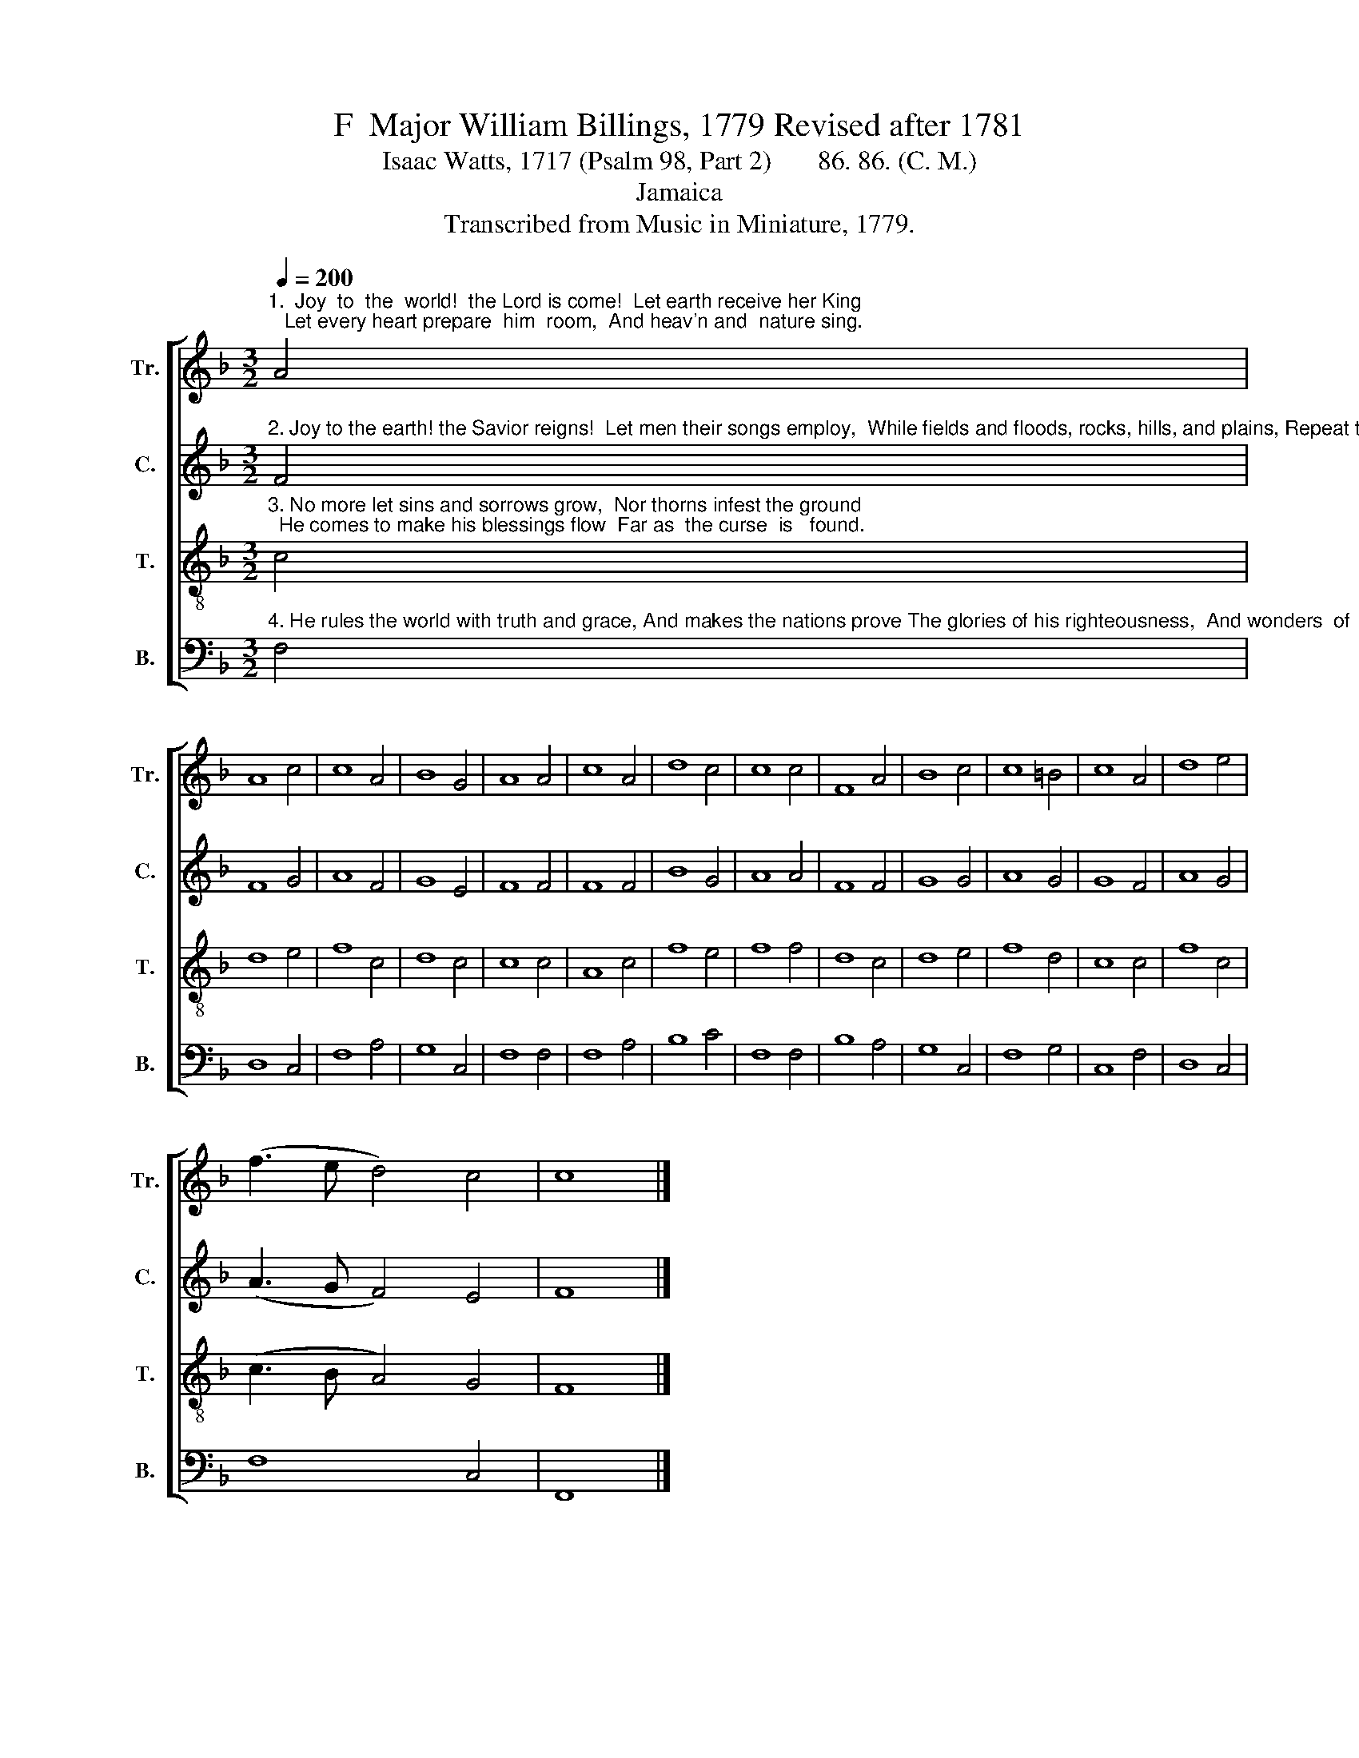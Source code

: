 X:1
T:F  Major William Billings, 1779 Revised after 1781
T:Isaac Watts, 1717 (Psalm 98, Part 2)       86. 86. (C. M.)
T:Jamaica
T:Transcribed from Music in Miniature, 1779.
%%score [ 1 2 3 4 ]
L:1/8
Q:1/4=200
M:3/2
K:F
V:1 treble nm="Tr." snm="Tr."
V:2 treble nm="C." snm="C."
V:3 treble-8 nm="T." snm="T."
V:4 bass nm="B." snm="B."
V:1
"^1.  Joy  to  the  world!  the Lord is come!  Let earth receive her King;   Let every heart prepare  him  room,  And heav'n and  nature sing." A4 | %1
 A8 c4 | c8 A4 | B8 G4 | A8 A4 | c8 A4 | d8 c4 | c8 c4 | F8 A4 | B8 c4 | c8 =B4 | c8 A4 | d8 e4 | %13
 (f3 e d4) c4 | c8 |] %15
V:2
"^2. Joy to the earth! the Savior reigns!  Let men their songs employ,  While fields and floods, rocks, hills, and plains, Repeat the sounding joy." F4 | %1
 F8 G4 | A8 F4 | G8 E4 | F8 F4 | F8 F4 | B8 G4 | A8 A4 | F8 F4 | G8 G4 | A8 G4 | G8 F4 | A8 G4 | %13
 (A3 G F4) E4 | F8 |] %15
V:3
"^3. No more let sins and sorrows grow,  Nor thorns infest the ground;  He comes to make his blessings flow  Far as  the curse  is   found." c4 | %1
 d8 e4 | f8 c4 | d8 c4 | c8 c4 | A8 c4 | f8 e4 | f8 f4 | d8 c4 | d8 e4 | f8 d4 | c8 c4 | f8 c4 | %13
 (c3 B A4) G4 | F8 |] %15
V:4
"^4. He rules the world with truth and grace, And makes the nations prove The glories of his righteousness,  And wonders  of  his   love." F,4 | %1
 D,8 C,4 | F,8 A,4 | G,8 C,4 | F,8 F,4 | F,8 A,4 | B,8 C4 | F,8 F,4 | B,8 A,4 | G,8 C,4 | F,8 G,4 | %11
 C,8 F,4 | D,8 C,4 | F,8 C,4 | F,,8 |] %15

